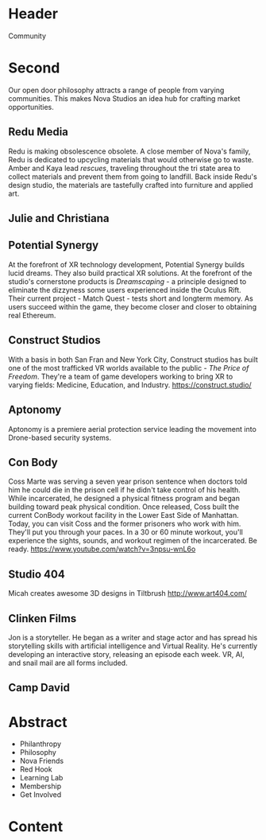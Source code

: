 * Header

Community

* Second 
Our open door philosophy attracts a range of people from varying communities. This makes Nova Studios an idea hub for crafting market opportunities. 

** Redu Media
Redu is making obsolescence obsolete. A close member of Nova's family, Redu is dedicated to upcycling materials that would otherwise go to waste. Amber and Kaya lead /rescues/, traveling throughout the tri state area to collect materials and prevent them from going to landfill. Back inside Redu's design studio, the materials are tastefully crafted into furniture and applied art.

** Julie and Christiana 

** Potential Synergy 
At the forefront of XR technology development, Potential Synergy builds lucid dreams. They also build practical XR solutions. At the forefront of the studio's cornerstone products is /Dreamscaping/ - a principle designed to eliminate the dizzyness some users experienced inside the Oculus Rift. Their current project - Match Quest - tests short and longterm memory. As users succeed within the game, they become closer and closer to obtaining real Ethereum. 

** Construct Studios   
With a basis in both San Fran and New York City, Construct studios has built one of the most trafficked VR worlds available to the public - /The Price of Freedom/. They're a team of game developers working to bring XR to varying fields: Medicine, Education, and Industry. https://construct.studio/

** Aptonomy 
Aptonomy is a premiere aerial protection service leading the movement into Drone-based security systems.

** Con Body 
Coss Marte was serving a seven year prison sentence when doctors told him he could die in the prison cell if he didn't take control of his health. While incarcerated, he designed a physical fitness program and began building toward peak physical condition. Once released, Coss built the current ConBody workout facility in the Lower East Side of Manhattan. Today, you can visit Coss and the former prisoners who work with him. They'll put you through your paces. In a 30 or 60 minute workout, you'll experience the sights, sounds, and workout regimen of the incarcerated. Be ready. 
https://www.youtube.com/watch?v=3npsu-wnL6o

** Studio 404 
Micah creates awesome 3D designs in Tiltbrush 
http://www.art404.com/

** Clinken Films  
Jon is a storyteller. He began as a writer and stage actor and has spread his storytelling skills with artificial intelligence and Virtual Reality. He's currently developing an interactive story, releasing an episode each week. VR, AI, and snail mail are all forms included.

** Camp David  


* Abstract

- Philanthropy
- Philosophy
- Nova Friends
- Red Hook
- Learning Lab
- Membership
- Get Involved


* Content
